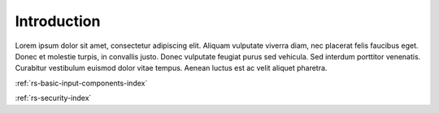 .. _rs-index:

Introduction
============

Lorem ipsum dolor sit amet, consectetur adipiscing elit. Aliquam vulputate viverra diam, nec placerat felis faucibus eget. Donec et molestie turpis, in convallis justo. Donec vulputate feugiat purus sed vehicula. Sed interdum porttitor venenatis. Curabitur vestibulum euismod dolor vitae tempus. Aenean luctus est ac velit aliquet pharetra. 

:ref:`rs-basic-input-components-index`

:ref:`rs-security-index`
